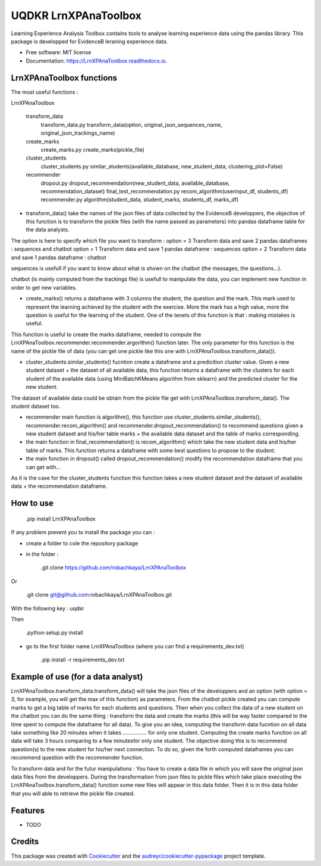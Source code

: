 =====================
UQDKR LrnXPAnaToolbox
=====================


.. image:: https://img.shields.io/pypi/v/LrnXPAnaToolbox.svg
        :target: https://pypi.python.org/pypi/LrnXPAnaToolbox

.. image:: https://img.shields.io/travis/robachkaya/LrnXPAnaToolbox.svg
        :target: https://travis-ci.com/robachkaya/LrnXPAnaToolbox

.. image:: https://readthedocs.org/projects/LrnXPAnaToolbox/badge/?version=latest
        :target: https://LrnXPAnaToolbox.readthedocs.io/en/latest/?badge=latest
        :alt: Documentation Status


Learning Experience Analysis Toolbox contains tools to analyse learning experience data using the pandas library. This package is developped for EvidenceB leraning experience data.


* Free software: MIT license
* Documentation: https://LrnXPAnaToolbox.readthedocs.io.



LrnXPAnaToolbox functions
--------

The most useful functions :

LrnXPAnaToolbox

	transform_data
		transform_data.py	transform_data(option, original_json_sequences_name, original_json_trackings_name)
	
	create_marks
		create_marks.py	create_marks(pickle_file)

	cluster_students
		cluster_students.py	similar_students(available_database, new_student_data, clustering_plot=False)

	recommender
		dropout.py	dropout_recommendation(new_student_data, available_database, recommendation_dataset)
		final_test_recommendation.py	recom_algorithm(userinput_df, students_df)
		recommender.py	algorithm(student_data, student_marks, students_df, marks_df)


* transform_data() take the names of the json files of data collected by the EvidenceB developpers, the objective of this function is to transform the pickle files (with the name passed as parameters) into pandas dataframe table for the data analysts.
The option is here to specify which file you want to transform :
option = 3       Transform data and save 2 pandas dataframes : sequences and chatbot
option = 1       Transform data and save 1 pandas dataframe : sequences
option = 2       Transform data and save 1 pandas dataframe : chatbot

sequences is usefull if you want to know about what is shown on the chatbot (the messages, the questions...).

chatbot (is mainly computed from the trackings file) is usefull to manipulate the data, you can implement new function in order to get new variables.


* create_marks() returns a dataframe with 3 columns the student, the question and the mark. This mark used to represent the learning achieved by the student with the exercise. More the mark has a high value, more the question is useful for the learning of the student. One of the tenets of this function is that : making mistakes is useful.
This function is useful to create the marks dataframe, needed to compute the LrnXPAnaToolbox.recommender.recommender.argorithm() function later. The only parameter for this function is the name of the pickle file of data (you can get one pickle like this one with LrnXPAnaToolbox.transform_data()).


* cluster_students.similar_students() fucntion create a dataframe and a predicition cluster value. Given a new student dataset + the dataset of all available data, this function returns a dataframe with the clusters for each student of the available data (using MiniBatchKMeans algorithm from sklearn) and the predicted cluster for the new student.
The dataset of available data could be obtain from the pickle file get with LrnXPAnaToolbox.transform_data().
The student dataset too.


* recommender main function is algorithm(), this function use cluster_students.similar_students(), recommender.recom_algorithm() and recommender.dropout_recommendation() to recommend questions given a new student dataset and his/her table marks + the available data dataset and the table of marks corresponding.


* the main function in final_recommendation() is recom_algorithm() which take the new student data and his/her table of marks. This function returns a dataframe with some best questions to propose to the student.


* the main function in dropout() called dropout_recommendation() modify the recommendation dataframe that you can get with...
As it is the case for the cluster_students function this function takes a new student dataset and the dataset of available data + the recommendation dataframe.



How to use
--------

	.pip install LrnXPAnaToolbox

If any problem prevent you to install the package you can :

* create a folder to cole the repository package

* in the folder :

	.git clone https://github.com/robachkaya/LrnXPAnaToolbox

Or

	.git clone git@github.com:robachkaya/LrnXPAnaToolbox.git

With the following key : uqdkr

Then

	.python setup.py install

* go to the first folder name LrnXPAnaToolbox (where you can find a requirements_dev.txt)

	.pip install -r requirements_dev.txt



Example of use (for a data analyst)
--------

LrnXPAnaToolbox.transform_data.transform_data() will take the json files of the developpers and an option (with option = 3, for example, you will get the max of this function) as parameters. 
From the chatbot pickle created you can compute marks to get a big table of marks for each students and questions. 
Then when you collect the data of a new student on the chatbot you can do the same thing : transform the data and create the marks (this will be way faster compared to the time spent to compute the dataframe for all data).
To give you an idea, computing the transform data fucntion on all data take something like 20 minutes when it takes ................ for only one student.
Computing the create marks function on all data will take 3 hours comparing to a few minutesfor only one student.
The objective doing this is to recommend question(s) to the new student for his/her next connection. 
To do so, given the forth computed dataframes you can recommend question with the recommender function.

To transform data and for the futur manipulations : 
You have to create a data file in which you will save the original json data files from the developpers.
During the transformation from json files to pickle files which take place executing the LrnXPAnaToolbox.transform_data() function some new files will appear in this data folder.
Then it is in this data folder that you will able to retrieve the pickle file created.



Features
--------

* TODO



Credits
-------

This package was created with Cookiecutter_ and the `audreyr/cookiecutter-pypackage`_ project template.

.. _Cookiecutter: https://github.com/audreyr/cookiecutter
.. _`audreyr/cookiecutter-pypackage`: https://github.com/audreyr/cookiecutter-pypackage
